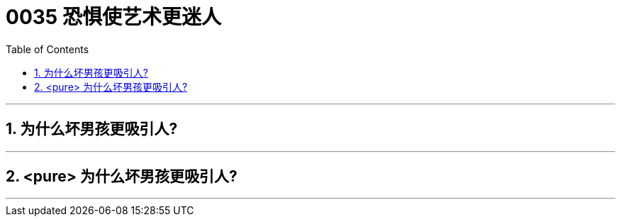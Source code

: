 

= 0035  恐惧使艺术更迷人
:toc: left
:toclevels: 3
:sectnums:

'''


== 为什么坏男孩更吸引人?

'''

== <pure> 为什么坏男孩更吸引人?

'''
